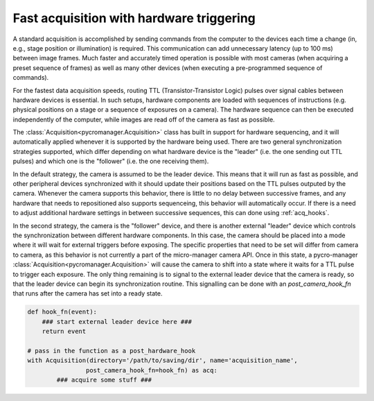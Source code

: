 .. _hardware_triggering:


****************************************************
Fast acquisition with hardware triggering
****************************************************

A standard acquisition is accomplished by sending commands from the computer to the devices each time a change (in, e.g., stage position or illumination) is required. This communication can add unnecessary latency (up to 100 ms) between image frames. Much faster and accurately timed operation is possible with most cameras (when acquiring a preset sequence of frames) as well as many other devices (when executing a pre-programmed sequence of commands).

For the fastest data acquisition speeds, routing TTL (Transistor-Transistor Logic) pulses over signal cables between hardware devices is essential. In such setups, hardware components are loaded with sequences of instructions (e.g. physical positions on a stage or a sequence of exposures on a camera). The hardware sequence can then be executed independently of the computer, while images are read off of the camera as fast as possible.

The :class:`Acquisition<pycromanager.Acquisition>` class has built in support for hardware sequencing, and it will automatically applied whenever it is supported by the hardware being used. There are two general synchronization strategies supported, which differ depending on what hardware device is the "leader" (i.e. the one sending out TTL pulses) and which one is the "follower" (i.e. the one receiving them).

In the default strategy, the camera is assumed to be the leader device. This means that it will run as fast as possible, and other peripheral devices synchronized with it should update their positions based on the TTL pulses outputed by the camera. Whenever the camera supports this behavior, there is little to no delay between successive frames, and any hardware that needs to repositioned also supports sequenceing, this behavior will automatically occur. If there is a need to adjust additional hardware settings in between successive sequences, this can done using :ref:`acq_hooks`.

In the second strategy, the camera is the "follower" device, and there is another external "leader" device which controls the synchronization between different hardware components. In this case, the camera should be placed into a mode where it will wait for external triggers before exposing. The specific properties that need to be set will differ from camera to camera, as this behavior is not currently a part of the micro-manager camera API. Once in this state, a pycro-manager :class:`Acquisition<pycromanager.Acquisition>` will cause the camera to shift into a state where it waits for a TTL pulse to trigger each exposure. The only thing remaining is to signal to the external leader device that the camera is ready, so that the leader device can begin its synchronization routine. This signalling can be done with an `post_camera_hook_fn` that runs after the camera has set into a ready state.


.. code-block:: python

    def hook_fn(event):
        ### start external leader device here ###
        return event

    # pass in the function as a post_hardware_hook
    with Acquisition(directory='/path/to/saving/dir', name='acquisition_name',
                    post_camera_hook_fn=hook_fn) as acq:
            ### acquire some stuff ###






